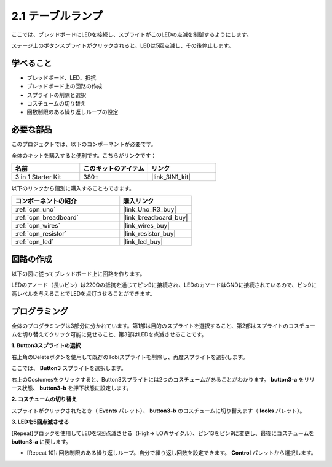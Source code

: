 .. _sh_table_lamp:

2.1 テーブルランプ
======================

ここでは、ブレッドボードにLEDを接続し、スプライトがこのLEDの点滅を制御するようにします。

ステージ上のボタンスプライトがクリックされると、LEDは5回点滅し、その後停止します。

.. image:: img/2_button.png

学べること
---------------------

- ブレッドボード、LED、抵抗
- ブレッドボード上の回路の作成
- スプライトの削除と選択
- コスチュームの切り替え
- 回数制限のある繰り返しループの設定

必要な部品
---------------------

このプロジェクトでは、以下のコンポーネントが必要です。

全体のキットを購入すると便利です。こちらがリンクです：

.. list-table::
    :widths: 20 20 20
    :header-rows: 1

    *   - 名前	
        - このキットのアイテム
        - リンク
    *   - 3 in 1 Starter Kit
        - 380+
        - |link_3IN1_kit|

以下のリンクから個別に購入することもできます。

.. list-table::
    :widths: 30 20
    :header-rows: 1

    *   - コンポーネントの紹介
        - 購入リンク

    *   - :ref:`cpn_uno`
        - |link_Uno_R3_buy|
    *   - :ref:`cpn_breadboard`
        - |link_breadboard_buy|
    *   - :ref:`cpn_wires`
        - |link_wires_buy|
    *   - :ref:`cpn_resistor`
        - |link_resistor_buy|
    *   - :ref:`cpn_led`
        - |link_led_buy|

回路の作成
-----------------------

以下の図に従ってブレッドボード上に回路を作ります。

LEDのアノード（長いピン）は220Ωの抵抗を通じてピン9に接続され、LEDのカソードはGNDに接続されているので、ピン9に高レベルを与えることでLEDを点灯させることができます。

.. image:: img/circuit/led_circuit.png

プログラミング
------------------

全体のプログラミングは3部分に分かれています。第1部は目的のスプライトを選択すること、第2部はスプライトのコスチュームを切り替えてクリック可能に見せること、第3部はLEDを点滅させることです。

**1. Button3スプライトの選択**

右上角のDeleteボタンを使用して既存のTobiスプライトを削除し、再度スプライトを選択します。

.. image:: img/2_tobi.png

ここでは、 **Button3** スプライトを選択します。

.. image:: img/2_button3.png

右上のCostumesをクリックすると、Button3スプライトには2つのコスチュームがあることがわかります。 **button3-a** をリリース状態、 **button3-b** を押下状態に設定します。

.. image:: img/2_button3_2.png

**2. コスチュームの切り替え**

スプライトがクリックされたとき（ **Events** パレット）、 **button3-b** のコスチュームに切り替えます（ **looks** パレット）。

.. image:: img/2_switch.png

**3. LEDを5回点滅させる**

[Repeat]ブロックを使用してLEDを5回点滅させる（High-> LOWサイクル）、ピン13をピン9に変更し、最後にコスチュームを **button3-a** に戻します。

* [Repeat 10]: 回数制限のある繰り返しループ。自分で繰り返し回数を設定できます。 **Control** パレットから選択します。

.. image:: img/2_led_on_off.png